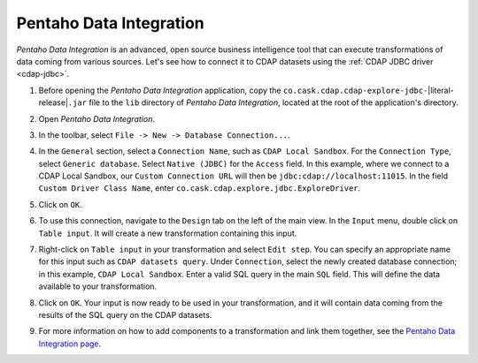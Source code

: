 .. meta::
    :author: Cask Data, Inc.
    :copyright: Copyright © 2015-2017 Cask Data, Inc.

.. _pentaho-integration:

Pentaho Data Integration
------------------------

*Pentaho Data Integration* is an advanced, open source business intelligence tool that can execute
transformations of data coming from various sources. Let's see how to connect it to
CDAP datasets using the :ref:`CDAP JDBC driver <cdap-jdbc>`.

#. Before opening the *Pentaho Data Integration* application, copy the
   ``co.cask.cdap.cdap-explore-jdbc-``\ |literal-release|\ ``.jar``
   file to the ``lib`` directory of *Pentaho Data Integration*, located at the root of the application's directory.
#. Open *Pentaho Data Integration*.
#. In the toolbar, select ``File -> New -> Database Connection...``.
#. In the ``General`` section, select a ``Connection Name``, such as ``CDAP Local Sandbox``. For the ``Connection Type``, select
   ``Generic database``. Select ``Native (JDBC)`` for the ``Access`` field. In this example, where we connect to
   a CDAP Local Sandbox, our ``Custom Connection URL`` will then be ``jdbc:cdap://localhost:11015``.
   In the field ``Custom Driver Class Name``, enter ``co.cask.cdap.explore.jdbc.ExploreDriver``.

   .. image:: _images/jdbc/pentaho_add_connection.png
      :width: 6in

#. Click on ``OK``.
#. To use this connection, navigate to the ``Design`` tab on the left of the main view. In the ``Input`` menu,
   double click on ``Table input``. It will create a new transformation containing this input.

   .. image:: _images/jdbc/pentaho_table_input.png
      :width: 6in

#. Right-click on ``Table input`` in your transformation and select ``Edit step``. You can specify an appropriate name
   for this input such as ``CDAP datasets query``. Under ``Connection``, select the newly created database connection;
   in this example, ``CDAP Local Sandbox``. Enter a valid SQL query in the main ``SQL`` field. This will define the data
   available to your transformation.

   .. image:: _images/jdbc/pentaho_modify_input.png
      :width: 6in

#. Click on ``OK``. Your input is now ready to be used in your transformation, and it will contain data coming
   from the results of the SQL query on the CDAP datasets.
#. For more information on how to add components to a transformation and link them together, see the
   `Pentaho Data Integration page <http://community.pentaho.com/projects/data-integration/>`__.
